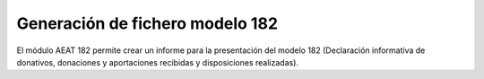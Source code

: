 ================================
Generación de fichero modelo 182
================================

El módulo AEAT 182 permite crear un informe para la presentación del modelo 182
(Declaración informativa de donativos, donaciones y aportaciones recibidas y
disposiciones realizadas).
